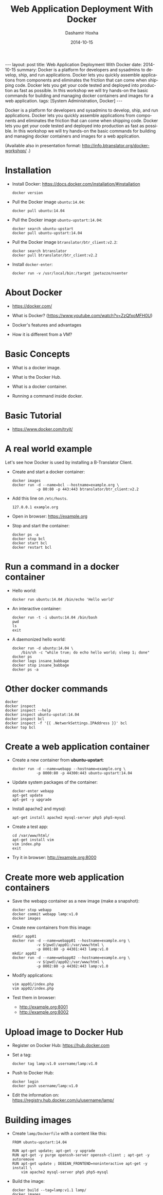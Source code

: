 #+TITLE:     Web Application Deployment With Docker
#+AUTHOR:    Dashamir Hoxha
#+EMAIL:     dashohoxha@gmail.com
#+DATE:      2014-10-15
#+LANGUAGE:  en
#+OPTIONS:   H:3 num:t toc:t \n:nil @:t ::t |:t ^:nil -:t f:t *:t <:t
#+OPTIONS:   TeX:nil LaTeX:nil skip:nil d:nil todo:t pri:nil tags:not-in-toc
#+INFOJS_OPT: view:info toc:t ltoc:t mouse:#aadddd buttons:0 path:/assets/js/org-info.js
#+STYLE: <link rel="stylesheet" type="text/css" href="/assets/css/org-info-presentation.css" />
#+begin_html
---
layout:     post
title:      Web Application Deployment With Docker
date:       2014-10-15
summary:    Docker is a platform for developers and sysadmins to develop,
    ship, and run applications. Docker lets you quickly assemble applications
    from components and eliminates the friction that can come when
    shipping code. Docker lets you get your code tested and deployed into
    production as fast as possible. In this workshop we will try hands-on
    the basic commands for building and managing docker containers and
    images for a web application.
tags: [System Administration, Docker]
---
#+end_html

Docker is a platform for developers and sysadmins to develop, ship,
and run applications. Docker lets you quickly assemble applications
from components and eliminates the friction that can come when
shipping code. Docker lets you get your code tested and deployed into
production as fast as possible. In this workshop we will try hands-on
the basic commands for building and managing docker containers and
images for a web application.

(Available also in presentation format:
http://info.btranslator.org/docker-workshop/ .)

* Installation

  - Install Docker:
    https://docs.docker.com/installation/#installation
    #+begin_example
    docker version
    #+end_example

  - Pull the Docker image =ubuntu:14.04=:
    #+begin_example
    docker pull ubuntu:14.04
    #+end_example

  - Pull the Docker image =ubuntu-upstart:14.04=:
    #+begin_example
    docker search ubuntu-upstart
    docker pull ubuntu-upstart:14.04
    #+end_example

  - Pull the Docker image =btranslator/btr_client:v2.2=:
    #+begin_example
    docker search btranslator
    docker pull btranslator/btr_client:v2.2
    #+end_example

  - Install =docker-enter=:
    #+begin_example
    docker run -v /usr/local/bin:/target jpetazzo/nsenter
    #+end_example


* About Docker

  - https://docker.com/

  - What is Docker? (https://www.youtube.com/watch?v=ZzQfxoMFH0U)

  - Docker's features and advantages

  - How it is different from a VM?


* Basic Concepts

  - What is a docker image.

  - What is the Docker Hub.

  - What is a docker container.

  - Running a command inside docker.


* Basic Tutorial

  - https://www.docker.com/tryit/


* A real world example

  Let's see how Docker is used by installing a B-Translator Client.

  - Create and start a docker container:
    #+begin_example
    docker images
    docker run -d --name=bcl --hostname=example.org \
               -p 80:80 -p 443:443 btranslator/btr_client:v2.2
    #+end_example

  - Add this line on ~/etc/hosts~.
    #+begin_example
    127.0.0.1 example.org
    #+end_example
 
  - Open in browser: https://example.org

  - Stop and start the container:
    #+begin_example
    docker ps -a
    docker stop bcl
    docker start bcl
    docker restart bcl
    #+end_example


* Run a command in a docker container

  - Hello world:
    #+begin_example
    docker run ubuntu:14.04 /bin/echo 'Hello world'
    #+end_example

  - An interactive container:
    #+begin_example
    docker run -t -i ubuntu:14.04 /bin/bash
    pwd
    ls
    exit
    #+end_example

  - A daemonized hello world:
    #+begin_example
    docker run -d ubuntu:14.04 \
        /bin/sh -c "while true; do echo hello world; sleep 1; done"
    docker ps
    docker logs insane_babbage
    docker stop insane_babbage
    docker ps -a
    #+end_example


* Other docker commands

  #+begin_example
  docker
  docker inspect
  docker inspect --help
  docker inspect ubuntu-upstat:14.04
  docker inspect bcl
  docker inspect -f '{{ .NetworkSettings.IPAddress }}' bcl
  docker top bcl
  #+end_example


* Create a web application container
 
  - Create a new container from *ubuntu-upstart*:
    #+begin_example
    docker run -d --name=webapp --hostname=example.org \
               -p 8000:80 -p 44300:443 ubuntu-upstart:14.04
    #+end_example

  - Update system packages of the container:
    #+begin_example
    docker-enter webapp
    apt-get update
    apt-get -y upgrade
    #+end_example

  - Install apache2 and mysql:
    #+begin_example
    apt-get install apache2 mysql-server php5 php5-mysql
    #+end_example

  - Create a test app:
    #+begin_example
    cd /var/www/html/
    apt-get install vim
    vim index.php
    exit
    #+end_example

  - Try it in browser: http://example.org:8000


* Create more web application containers

  - Save the webapp container as a new image (make a snapshot):
    #+begin_example
    docker stop webapp
    docker commit webapp lamp:v1.0
    docker images
    #+end_example

  - Create new containers from this image:
    #+begin_example
    mkdir app01
    docker run -d --name=webapp01 --hostname=example.org \
               -v $(pwd)/app01:/var/www/html \
               -p 8001:80 -p 44301:443 lamp:v1.0
    mkdir app02
    docker run -d --name=webapp02 --hostname=example.org \
               -v $(pwd)/app02:/var/www/html \
               -p 8002:80 -p 44302:443 lamp:v1.0
    #+end_example

  - Modify applications:
    #+begin_example
    vim app01/index.php
    vim app02/index.php
    #+end_example

  - Test them in browser: 
    + http://example.org:8001
    + http://example.org:8002


* Upload image to Docker Hub

  - Register on Docker Hub: https://hub.docker.com

  - Set a tag:
    #+begin_example
    docker tag lamp:v1.0 username/lamp:v1.0
    #+end_example

  - Push to Docker Hub:
    #+begin_example
    docker login 
    docker push username/lamp:v1.0
    #+end_example

  - Edit the information on:
    https://registry.hub.docker.com/u/username/lamp/


* Building images

  - Create ~lamp/Dockerfile~ with a content like this:
    #+begin_example
    FROM ubuntu-upstart:14.04

    RUN apt-get update; apt-get -y upgrade
    RUN apt-get -y purge openssh-server openssh-client ; apt-get -y autoremove
    RUN apt-get update ; DEBIAN_FRONTEND=noninteractive apt-get -y install \
        vim apache2 mysql-server php5 php5-mysql
    #+end_example

  - Build the image:
    #+begin_example
    docker build --tag=lamp:v1.1 lamp/
    docker images
    #+end_example

  - Rebuild and notice that the cache will be used.


* Using container wsproxy

  - See: https://registry.hub.docker.com/u/dashohoxha/wsproxy/

  - Get the code from GitHub:
    #+begin_example
    git clone https://github.com/dashohoxha/wsproxy
    #+end_example

  - Build the image and create a container:
    #+begin_example
    wsproxy/build.sh
    wsproxy/run.sh
    #+end_example

  - Create containers of webapps:
    #+begin_example
    docker stop webapp01 webapp02
    docker rm webapp01 webapp02

    docker run -d --name=webapp01 --hostname=example1.org \
               -v $(pwd)/app01:/var/www/html lamp:v1.0
    docker run -d --name=webapp02 --hostname=example2.org \
               -v $(pwd)/app02:/var/www/html lamp:v1.0
    #+end_example

  - Add apache2 virtual domains for =example1.org= and =example2.org=
    #+begin_example
    cd wsproxy/config/etc/apache2/sites-available/

    cp bcl.conf xmp1.conf
    sed -i xmp1.conf -e 's/example.org/example1.org/'

    cp bcl-ssl.conf xmp1-ssl.conf
    sed -i xmp1-ssl.conf -e 's/example.org/example1.org/'

    cp bcl.conf xmp2.conf
    sed -i xmp2.conf -e 's/example.org/example2.org/'

    cp bcl-ssl.conf xmp2-ssl.conf
    sed -i xmp2-ssl.conf -e 's/example.org/example2.org/'

    cd ../sites-enabled/
    ln -s ../sites-available/xmp1.conf .
    ln -s ../sites-available/xmp1-ssl.conf .
    ln -s ../sites-available/xmp2.conf .
    ln -s ../sites-available/xmp2-ssl.conf .

    cd ../../../../../
    #+end_example

  - Edit ~wsproxy/hosts.txt~ and add these lines:
    #+begin_example
    webapp01: example1.org
    webapp02: example2.org
    #+end_example

  - Restart container /wsproxy/:
    #+begin_example
    wsproxy/restart.sh
    #+end_example

  - Add these lines on ~/etc/hosts~:
    #+begin_example
    127.0.0.1 example1.org
    127.0.0.1 example2.org
    #+end_example

  - Try in browser:
    + https://example1.org
    + https://example2.org


* Installing a Drupal Application

  - See: https://github.com/dashohoxha/dbox

  - Get the code of DBox from github:
    #+begin_example
    git clone --branch openatrium https://github.com/dashohoxha/dbox.git
    #+end_example

  - Rename the project:
    #+begin_example
    dbox/rename-project.sh  # see usage
    dbox/rename-project.sh labdoo:webapp03 lbd:w03
    mv dbox webapp03
    #+end_example

  - Initialize a git repository:
    #+begin_example
    cd webapp03/
    git init .
    git add $(git ls-files --others)
    git commit -a -m 'My new project.'
    cd ..
    #+end_example

  - Build a docker image:
    #+begin_example
    cp webapp03/install/settings.sh cfg.sh
    vim cfg.sh
    webapp03/docker-build.sh cfg.sh
    #+end_example

  - Create a docker container:
    #+begin_example
    docker run -d --name=webapp03 --hostname=example3.org webapp03:master
    #+end_example

  - Add apache2 virtual domain for =example3.org=:
    #+begin_example
    cd wsproxy/config/etc/apache2/sites-available/

    cp bcl.conf xmp3.conf
    sed -i xmp3.conf -e 's/example.org/example3.org/'

    cp bcl-ssl.conf xmp3-ssl.conf
    sed -i xmp3-ssl.conf -e 's/example.org/example3.org/'

    cp bcl_dev.conf xmp3_dev.conf
    sed -i xmp3_dev.conf -e 's/example.org/example3.org/'

    cp bcl_dev-ssl.conf xmp3_dev-ssl.conf
    sed -i xmp3_dev-ssl.conf -e 's/example.org/example3.org/'

    cd ../sites-enabled/
    ln -s ../sites-available/xmp3.conf .
    ln -s ../sites-available/xmp3-ssl.conf .
    ln -s ../sites-available/xmp3_dev.conf .
    ln -s ../sites-available/xmp3_dev-ssl.conf .

    cd ../../../../../
    #+end_example

  - Edit ~wsproxy/hosts.txt~ and add these lines:
    #+begin_example
    webapp03: example3.org
    webapp03: dev.example3.org
    #+end_example

  - Restart container /wsproxy/:
    #+begin_example
    wsproxy/restart.sh
    #+end_example

  - Add these lines on ~/etc/hosts~:
    #+begin_example
    127.0.0.1 example3.org
    127.0.0.1 dev.example3.org
    #+end_example

  - Try in browser:
    + https://example3.org
    + https://dev.example3.org

